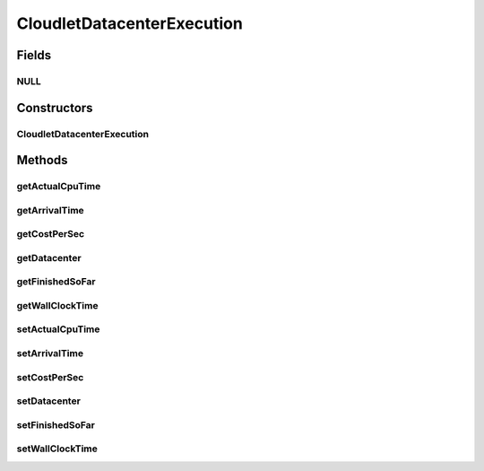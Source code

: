 .. java:import:: org.cloudbus.cloudsim.datacenters Datacenter

CloudletDatacenterExecution
===========================

.. java:package:: org.cloudbus.cloudsim.cloudlets
   :noindex:

.. java:type:: final class CloudletDatacenterExecution

   Internal class that keeps track of Cloudlet's movement in different \ :java:ref:`Datacenters <Datacenter>`\ . Each time a cloudlet is run on a given Datacenter, the cloudlet's execution history on each Datacenter is registered at \ :java:ref:`CloudletAbstract.getLastExecutionInDatacenterInfo()`\

Fields
------
NULL
^^^^

.. java:field:: protected static final CloudletDatacenterExecution NULL
   :outertype: CloudletDatacenterExecution

Constructors
------------
CloudletDatacenterExecution
^^^^^^^^^^^^^^^^^^^^^^^^^^^

.. java:constructor::  CloudletDatacenterExecution()
   :outertype: CloudletDatacenterExecution

Methods
-------
getActualCpuTime
^^^^^^^^^^^^^^^^

.. java:method::  double getActualCpuTime()
   :outertype: CloudletDatacenterExecution

   The total time the Cloudlet spent being executed in a Datacenter.

getArrivalTime
^^^^^^^^^^^^^^

.. java:method::  double getArrivalTime()
   :outertype: CloudletDatacenterExecution

   Cloudlet's submission (arrival) time to a Datacenter or \ :java:ref:`Cloudlet.NOT_ASSIGNED`\  if the Cloudlet was not assigned to a Datacenter yet.

getCostPerSec
^^^^^^^^^^^^^

.. java:method::  double getCostPerSec()
   :outertype: CloudletDatacenterExecution

   Cost per second a Datacenter charge to execute this Cloudlet.

getDatacenter
^^^^^^^^^^^^^

.. java:method::  Datacenter getDatacenter()
   :outertype: CloudletDatacenterExecution

   a Datacenter where the Cloudlet will be executed

getFinishedSoFar
^^^^^^^^^^^^^^^^

.. java:method::  long getFinishedSoFar()
   :outertype: CloudletDatacenterExecution

   Cloudlet's length finished so far (in MI).

getWallClockTime
^^^^^^^^^^^^^^^^

.. java:method::  double getWallClockTime()
   :outertype: CloudletDatacenterExecution

   The time this Cloudlet resides in a Datacenter (from arrival time until departure time, that may include waiting time).

setActualCpuTime
^^^^^^^^^^^^^^^^

.. java:method::  void setActualCpuTime(double actualCpuTime)
   :outertype: CloudletDatacenterExecution

setArrivalTime
^^^^^^^^^^^^^^

.. java:method::  void setArrivalTime(double arrivalTime)
   :outertype: CloudletDatacenterExecution

setCostPerSec
^^^^^^^^^^^^^

.. java:method::  void setCostPerSec(double costPerSec)
   :outertype: CloudletDatacenterExecution

setDatacenter
^^^^^^^^^^^^^

.. java:method::  void setDatacenter(Datacenter datacenter)
   :outertype: CloudletDatacenterExecution

setFinishedSoFar
^^^^^^^^^^^^^^^^

.. java:method::  void setFinishedSoFar(long finishedSoFar)
   :outertype: CloudletDatacenterExecution

setWallClockTime
^^^^^^^^^^^^^^^^

.. java:method::  void setWallClockTime(double wallClockTime)
   :outertype: CloudletDatacenterExecution

